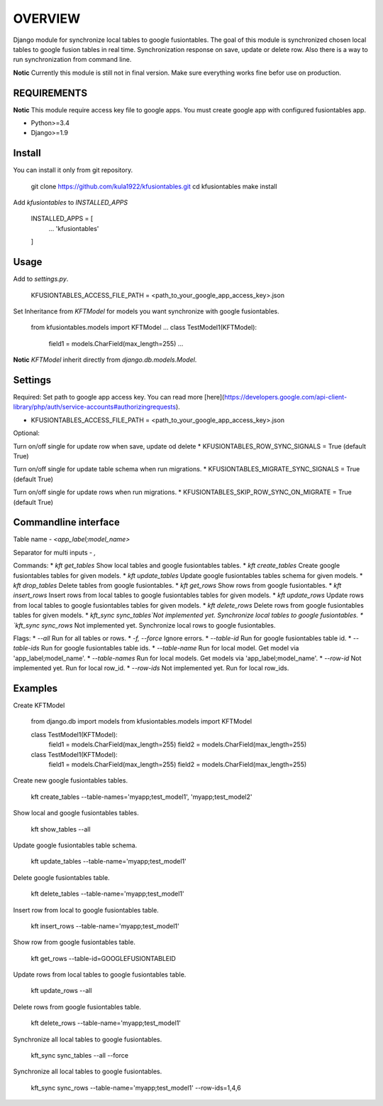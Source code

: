 OVERVIEW
========
Django module for synchronize local tables to google fusiontables. The goal of this module is synchronized chosen local tables to google fusion tables in real time. Synchronization response on save, update or delete row. Also there is a way to run synchronization from command line.

**Notic** Currently this module is still not in final version. Make sure everything works fine befor use on production.

REQUIREMENTS
------------
**Notic** This module require access key file to google apps. You must create google app with configured fusiontables app. 

*  Python>=3.4
*  Django>=1.9

Install
-------

You can install it only from git repository.

    git clone https://github.com/kula1922/kfusiontables.git
    cd kfusiontables
    make install 

Add `kfusiontables` to `INSTALLED_APPS`

    INSTALLED_APPS = [
        ...
        'kfusiontables'
    ]

Usage
-----
Add to `settings.py`.

    KFUSIONTABLES_ACCESS_FILE_PATH = <path_to_your_google_app_access_key>.json

Set Inheritance from `KFTModel` for models you want synchronize with google fusiontables.

    from kfusiontables.models import KFTModel
    ...
    class TestModel1(KFTModel):
        field1 = models.CharField(max_length=255)
        ...

**Notic** `KFTModel` inherit directly from `django.db.models.Model`.

Settings
--------
Required:
Set path to google app access key. You can read more [here](https://developers.google.com/api-client-library/php/auth/service-accounts#authorizingrequests).

*  KFUSIONTABLES_ACCESS_FILE_PATH = <path_to_your_google_app_access_key>.json

Optional:

Turn on/off single for update row when save, update od delete
*  KFUSIONTABLES_ROW_SYNC_SIGNALS = True (default True)

Turn on/off single for update table schema when run migrations.
*  KFUSIONTABLES_MIGRATE_SYNC_SIGNALS = True (default True)

Turn on/off single for update rows when run migrations.
*  KFUSIONTABLES_SKIP_ROW_SYNC_ON_MIGRATE = True (default True)

Commandline interface
---------------------
Table name - `<app_label;model_name>`

Separator for multi inputs - `,`

Commands:
*  `kft get_tables` Show local tables and google fusiontables tables.
*  `kft create_tables` Create google fusiontables tables for given models.
*  `kft update_tables` Update google fusiontables tables schema for given models.
*  `kft drop_tables` Delete tables from google fusiontables.
*  `kft get_rows` Show rows from google fusiontables.
*  `kft insert_rows` Insert rows from local tables to google fusiontables tables for given models.
*  `kft update_rows` Update rows from local tables to google fusiontables tables for given models.
*  `kft delete_rows` Delete rows from google fusiontables tables for given models.
*  `kft_sync sync_tables`Not implemented yet. Synchronize local tables to google fusiontables.
*  `kft_sync sync_rows` Not implemented yet. Synchronize local rows to google fusiontables.

Flags:
*  `--all` Run for all tables or rows.
*  `-f, --force` Ignore errors.
*  `--table-id` Run for google fusiontables table id.
*  `--table-ids` Run for google fusiontables table ids.
*  `--table-name` Run for local model. Get model via 'app_label;model_name'.
*  `--table-names` Run for local models. Get models via 'app_label;model_name'.
*  `--row-id` Not implemented yet. Run for local row_id.
*  `--row-ids` Not implemented yet. Run for local row_ids.

Examples
--------

Create KFTModel

    from django.db import models
    from kfusiontables.models import KFTModel
    
    class TestModel1(KFTModel):
        field1 = models.CharField(max_length=255)
        field2 = models.CharField(max_length=255)

    class TestModel1(KFTModel):
        field1 = models.CharField(max_length=255)
        field2 = models.CharField(max_length=255)

Create new google fusiontables tables.

    kft create_tables --table-names='myapp;test_model1', 'myapp;test_model2'
    
Show local and google fusiontables tables.

    kft show_tables --all
    
Update google fusiontables table schema.

    kft update_tables --table-name='myapp;test_model1'
    
Delete google fusiontables table.

    kft delete_tables --table-name='myapp;test_model1'
    
Insert row from local to google fusiontables table.

    kft insert_rows --table-name='myapp;test_model1'
    
Show row from google fusiontables table.

    kft get_rows --table-id=GOOGLEFUSIONTABLEID
    
Update rows from local tables to google fusiontables table.

    kft update_rows --all
    
Delete rows from google fusiontables table.

    kft delete_rows --table-name='myapp;test_model1'

Synchronize all local tables to google fusiontables.

    kft_sync sync_tables --all --force

Synchronize all local tables to google fusiontables.

    kft_sync sync_rows --table-name='myapp;test_model1' --row-ids=1,4,6
